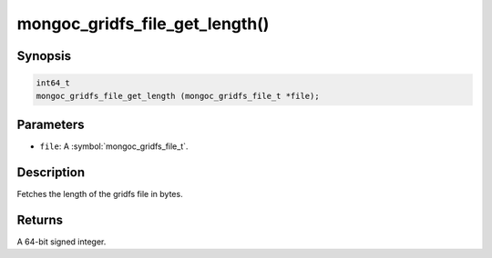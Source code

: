 .. _mongoc_gridfs_file_get_length

mongoc_gridfs_file_get_length()
===============================

Synopsis
--------

.. code-block:: c

  int64_t
  mongoc_gridfs_file_get_length (mongoc_gridfs_file_t *file);

Parameters
----------

* ``file``: A :symbol:`mongoc_gridfs_file_t`.

Description
-----------

Fetches the length of the gridfs file in bytes.

Returns
-------

A 64-bit signed integer.

